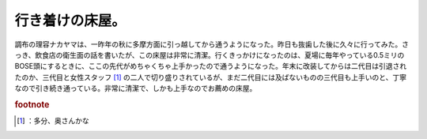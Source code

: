 ﻿行き着けの床屋。
################


調布の理容ナカヤマは、一昨年の秋に多摩方面に引っ越してから通うようになった。昨日も抜歯した後に久々に行ってみた。さっき、飲食店の衛生面の話を書いたが、この床屋は非常に清潔。行くきっかけになったのは、夏場に毎年やっている0.5ミリのBOSE頭にするときに、ここの先代がめちゃくちゃ上手かったので通うようになった。年末に改装してからは二代目は引退されたのか、三代目と女性スタッフ [#]_ の二人で切り盛りされているが、まだ二代目には及ばないものの三代目も上手いのと、丁寧なので引き続き通っている。非常に清潔で、しかも上手なのでお薦めの床屋。


.. rubric:: footnote

.. [#] ：多分、奥さんかな



.. author:: mkouhei
.. categories:: 生活, 
.. tags::


